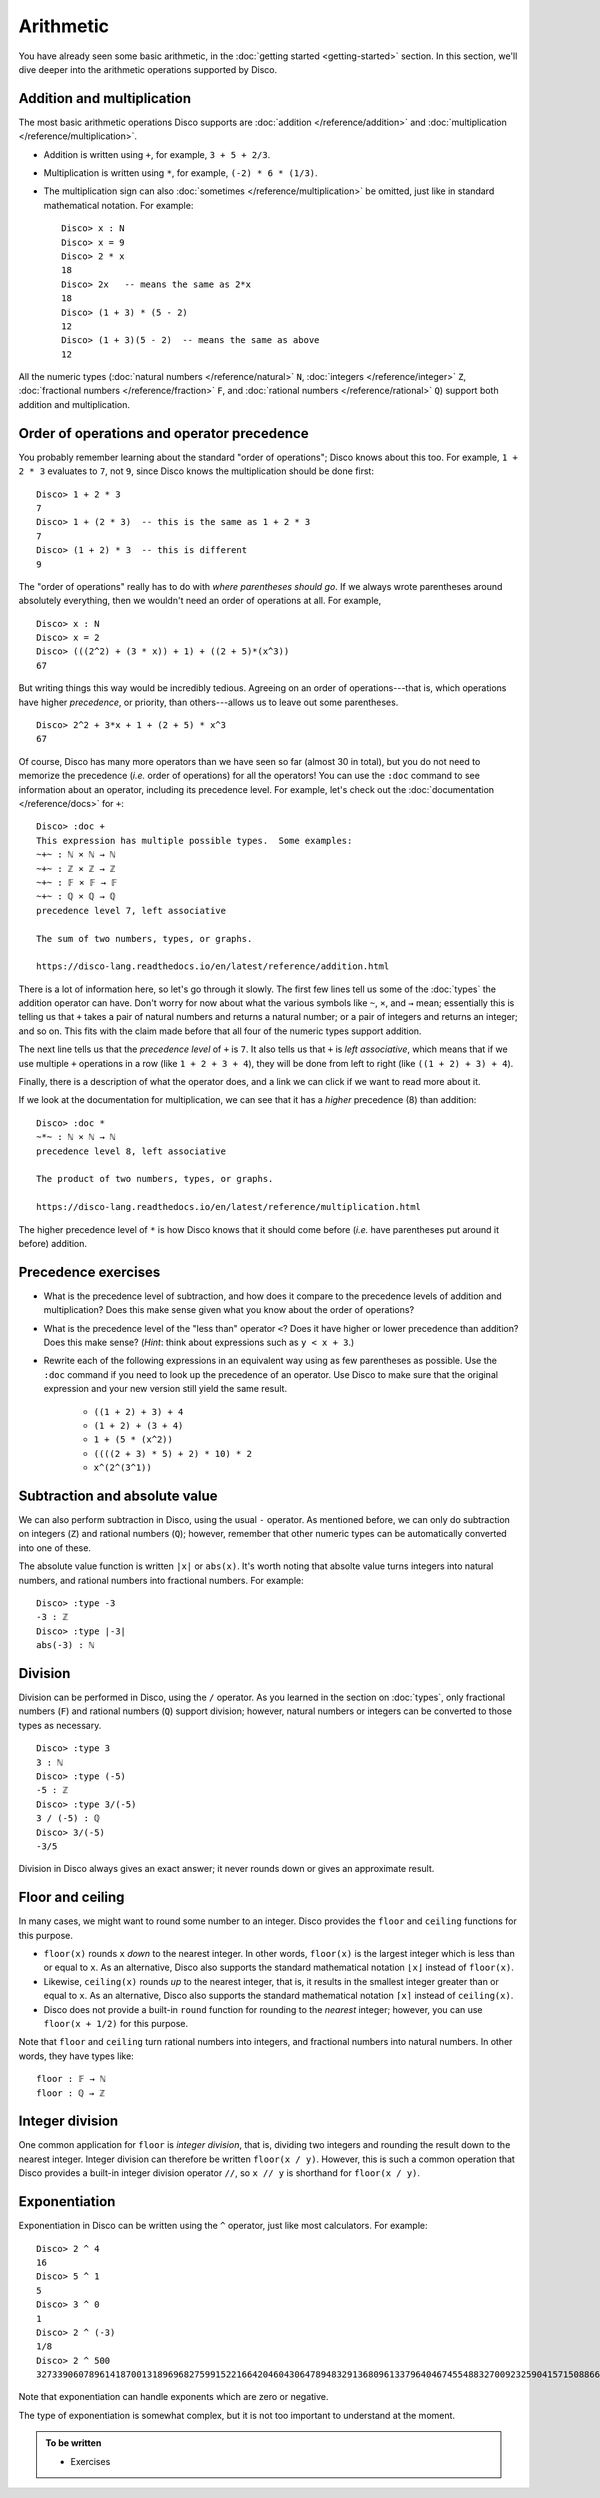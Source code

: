 Arithmetic
==========

You have already seen some basic arithmetic, in the :doc:`getting
started <getting-started>` section.  In this section, we'll dive
deeper into the arithmetic operations supported by Disco.

Addition and multiplication
---------------------------

The most basic arithmetic operations Disco supports are :doc:`addition
</reference/addition>` and :doc:`multiplication
</reference/multiplication>`.

- Addition is written using ``+``, for example, ``3 + 5 + 2/3``.
- Multiplication is written using ``*``, for example, ``(-2) * 6 *
  (1/3)``.
- The multiplication sign can also :doc:`sometimes
  </reference/multiplication>` be omitted, just like in standard
  mathematical notation.  For example:

  ::

     Disco> x : N
     Disco> x = 9
     Disco> 2 * x
     18
     Disco> 2x   -- means the same as 2*x
     18
     Disco> (1 + 3) * (5 - 2)
     12
     Disco> (1 + 3)(5 - 2)  -- means the same as above
     12

All the numeric types (:doc:`natural numbers </reference/natural>`
``N``, :doc:`integers </reference/integer>` ``Z``, :doc:`fractional
numbers </reference/fraction>` ``F``, and :doc:`rational numbers
</reference/rational>` ``Q``) support both addition and
multiplication.

Order of operations and operator precedence
-------------------------------------------

You probably remember learning about the standard "order of
operations"; Disco knows about this too.  For example, ``1 +
2 * 3`` evaluates to ``7``, not ``9``, since Disco knows the
multiplication should be done first:

::

   Disco> 1 + 2 * 3
   7
   Disco> 1 + (2 * 3)  -- this is the same as 1 + 2 * 3
   7
   Disco> (1 + 2) * 3  -- this is different
   9

The "order of operations" really has to do with *where parentheses
should go*.  If we always wrote parentheses around absolutely
everything, then we wouldn't need an order of operations at all.  For
example,

::

   Disco> x : N
   Disco> x = 2
   Disco> (((2^2) + (3 * x)) + 1) + ((2 + 5)*(x^3))
   67

But writing things this way would be incredibly tedious. Agreeing on
an order of operations---that is, which operations have higher
*precedence*, or priority, than others---allows us to leave out
some parentheses.

::

   Disco> 2^2 + 3*x + 1 + (2 + 5) * x^3
   67

Of course, Disco has many more operators than we have seen so far
(almost 30 in total), but you do not need to memorize the precedence
(*i.e.* order of operations) for all the operators!  You can use the
``:doc`` command to see information about an operator, including its
precedence level.  For example, let's check out the
:doc:`documentation </reference/docs>` for ``+``:

::

   Disco> :doc +
   This expression has multiple possible types.  Some examples:
   ~+~ : ℕ × ℕ → ℕ
   ~+~ : ℤ × ℤ → ℤ
   ~+~ : 𝔽 × 𝔽 → 𝔽
   ~+~ : ℚ × ℚ → ℚ
   precedence level 7, left associative

   The sum of two numbers, types, or graphs.

   https://disco-lang.readthedocs.io/en/latest/reference/addition.html

There is a lot of information here, so let's go through it slowly.
The first few lines tell us some of the :doc:`types`
the addition operator can have.  Don't worry for now about what the various
symbols like ``~``, ``×``, and ``→`` mean; essentially this is telling
us that ``+`` takes a pair of natural numbers and returns a natural
number; or a pair of integers and returns an integer; and so on.  This
fits with the claim made before that all four of the numeric types
support addition.

The next line tells us that the *precedence level* of ``+`` is ``7``.
It also tells us that ``+`` is *left associative*, which means
that if we use multiple ``+`` operations in a row (like ``1 + 2 + 3 +
4``), they will be done from left to right (like ``((1 + 2) + 3) +
4``).

Finally, there is a description of what the operator does, and a link
we can click if we want to read more about it.

If we look at the documentation for multiplication, we can see that it
has a *higher* precedence (8) than addition:

::

   Disco> :doc *
   ~*~ : ℕ × ℕ → ℕ
   precedence level 8, left associative

   The product of two numbers, types, or graphs.

   https://disco-lang.readthedocs.io/en/latest/reference/multiplication.html

The higher precedence level of ``*`` is how Disco knows that it should
come before (*i.e.* have parentheses put around it before) addition.

Precedence exercises
--------------------

* What is the precedence level of subtraction, and how does it compare
  to the precedence levels of addition and multiplication?  Does this
  make sense given what you know about the order of operations?

* What is the precedence level of the "less than" operator ``<``?
  Does it have higher or lower precedence than addition?  Does this
  make sense?  (*Hint*: think about expressions such as ``y < x + 3``.)

* Rewrite each of the following expressions in an equivalent way using
  as few parentheses as possible.  Use the ``:doc`` command if you
  need to look up the precedence of an operator.  Use Disco to make
  sure that the original expression and your new version still yield
  the same result.

    * ``((1 + 2) + 3) + 4``
    * ``(1 + 2) + (3 + 4)``
    * ``1 + (5 * (x^2))``
    * ``((((2 + 3) * 5) + 2) * 10) * 2``
    * ``x^(2^(3^1))``

Subtraction and absolute value
------------------------------

We can also perform subtraction in Disco, using the usual ``-``
operator.  As mentioned before, we can only do subtraction on integers
(``Z``) and rational numbers (``Q``); however, remember that other
numeric types can be automatically converted into one of these.

The absolute value function is written ``|x|`` or ``abs(x)``.  It's
worth noting that absolte value turns integers into natural numbers,
and rational numbers into fractional numbers.  For example:

::

   Disco> :type -3
   -3 : ℤ
   Disco> :type |-3|
   abs(-3) : ℕ

Division
--------

Division can be performed in Disco, using the ``/`` operator.  As you
learned in the section on :doc:`types`, only fractional numbers
(``F``) and rational numbers (``Q``) support division; however,
natural numbers or integers can be converted to those types as
necessary.

::

   Disco> :type 3
   3 : ℕ
   Disco> :type (-5)
   -5 : ℤ
   Disco> :type 3/(-5)
   3 / (-5) : ℚ
   Disco> 3/(-5)
   -3/5

Division in Disco always gives an exact answer; it never rounds down
or gives an approximate result.

Floor and ceiling
-----------------

In many cases, we might want to round some number to an integer.
Disco provides the ``floor`` and ``ceiling`` functions for this
purpose.

* ``floor(x)`` rounds ``x`` *down* to the nearest integer.  In other
  words, ``floor(x)`` is the largest integer which is less than or
  equal to ``x``.  As an alternative, Disco also supports the standard
  mathematical notation ``⌊x⌋`` instead of ``floor(x)``.
* Likewise, ``ceiling(x)`` rounds *up* to the nearest integer, that
  is, it results in the smallest integer greater than or equal to
  ``x``.  As an alternative, Disco also supports the standard
  mathematical notation ``⌈x⌉`` instead of ``ceiling(x)``.
* Disco does not provide a built-in ``round`` function for rounding to
  the *nearest* integer; however, you can use ``floor(x + 1/2)`` for
  this purpose.

Note that ``floor`` and ``ceiling`` turn rational numbers into
integers, and fractional numbers into natural numbers.  In other
words, they have types like:

::

   floor : 𝔽 → ℕ
   floor : ℚ → ℤ

Integer division
----------------

One common application for ``floor`` is *integer division*, that is,
dividing two integers and rounding the result down to the nearest
integer.  Integer division can therefore be written ``floor(x / y)``.
However, this is such a common operation that Disco provides a
built-in integer division operator ``//``, so ``x // y`` is shorthand
for ``floor(x / y)``.

Exponentiation
--------------

Exponentiation in Disco can be written using the ``^`` operator, just
like most calculators.  For example:

::

   Disco> 2 ^ 4
   16
   Disco> 5 ^ 1
   5
   Disco> 3 ^ 0
   1
   Disco> 2 ^ (-3)
   1/8
   Disco> 2 ^ 500
   3273390607896141870013189696827599152216642046043064789483291368096133796404674554883270092325904157150886684127560071009217256545885393053328527589376

Note that exponentiation can handle exponents which are zero or negative.

The type of exponentiation is somewhat complex, but it is not
too important to understand at the moment.

.. admonition:: To be written

   * Exercises
